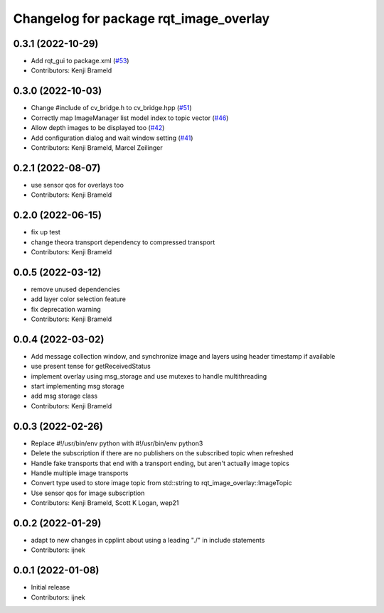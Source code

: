 ^^^^^^^^^^^^^^^^^^^^^^^^^^^^^^^^^^^^^^^
Changelog for package rqt_image_overlay
^^^^^^^^^^^^^^^^^^^^^^^^^^^^^^^^^^^^^^^

0.3.1 (2022-10-29)
------------------
* Add rqt_gui to package.xml (`#53 <https://github.com/ros-sports/rqt_image_overlay/issues/53>`_)
* Contributors: Kenji Brameld

0.3.0 (2022-10-03)
------------------
* Change #include of cv_bridge.h to cv_bridge.hpp (`#51 <https://github.com/ros-sports/rqt_image_overlay/issues/51>`_)
* Correctly map ImageManager list model index to topic vector (`#46 <https://github.com/ros-sports/rqt_image_overlay/issues/46>`_)
* Allow depth images to be displayed too (`#42 <https://github.com/ros-sports/rqt_image_overlay/issues/42>`_)
* Add configuration dialog and wait window setting (`#41 <https://github.com/ros-sports/rqt_image_overlay/issues/41>`_)
* Contributors: Kenji Brameld, Marcel Zeilinger

0.2.1 (2022-08-07)
------------------
* use sensor qos for overlays too
* Contributors: Kenji Brameld

0.2.0 (2022-06-15)
------------------
* fix up test
* change theora transport dependency to compressed transport
* Contributors: Kenji Brameld

0.0.5 (2022-03-12)
------------------
* remove unused dependencies
* add layer color selection feature
* fix deprecation warning
* Contributors: Kenji Brameld

0.0.4 (2022-03-02)
------------------

* Add message collection window, and synchronize image and layers using header timestamp if available
* use present tense for getReceivedStatus
* implement overlay using msg_storage and use mutexes to handle multithreading
* start implementing msg storage
* add msg storage class
* Contributors: Kenji Brameld

0.0.3 (2022-02-26)
------------------
* Replace #!/usr/bin/env python with #!/usr/bin/env python3
* Delete the subscription if there are no publishers on the subscribed topic when refreshed
* Handle fake transports that end with a transport ending, but aren't actually image topics
* Handle multiple image transports
* Convert type used to store image topic from std::string to rqt_image_overlay::ImageTopic
* Use sensor qos for image subscription
* Contributors: Kenji Brameld, Scott K Logan, wep21

0.0.2 (2022-01-29)
------------------
* adapt to new changes in cpplint about using a leading "./" in include statements
* Contributors: ijnek

0.0.1 (2022-01-08)
------------------
* Initial release
* Contributors: ijnek

